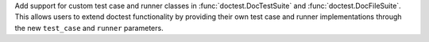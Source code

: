 Add support for custom test case and runner classes in :func:`doctest.DocTestSuite` and :func:`doctest.DocFileSuite`. This allows users to extend doctest functionality by providing their own test case and runner implementations through the new ``test_case`` and ``runner`` parameters.
